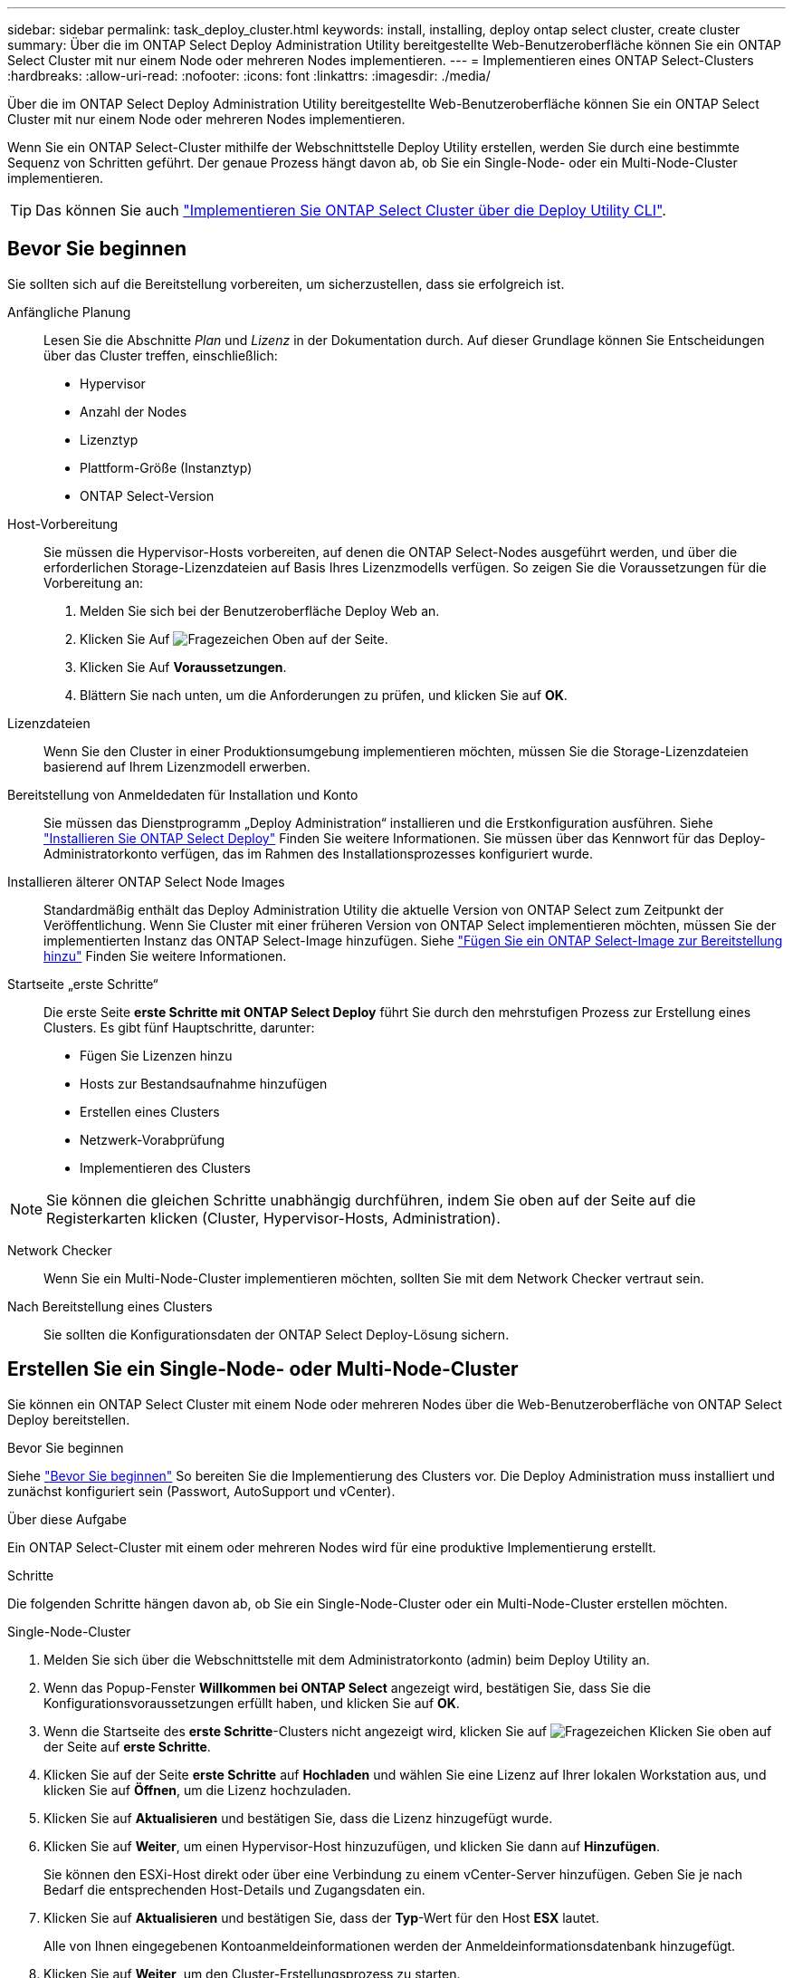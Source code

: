 ---
sidebar: sidebar 
permalink: task_deploy_cluster.html 
keywords: install, installing, deploy ontap select cluster, create cluster 
summary: Über die im ONTAP Select Deploy Administration Utility bereitgestellte Web-Benutzeroberfläche können Sie ein ONTAP Select Cluster mit nur einem Node oder mehreren Nodes implementieren. 
---
= Implementieren eines ONTAP Select-Clusters
:hardbreaks:
:allow-uri-read: 
:nofooter: 
:icons: font
:linkattrs: 
:imagesdir: ./media/


[role="lead"]
Über die im ONTAP Select Deploy Administration Utility bereitgestellte Web-Benutzeroberfläche können Sie ein ONTAP Select Cluster mit nur einem Node oder mehreren Nodes implementieren.

Wenn Sie ein ONTAP Select-Cluster mithilfe der Webschnittstelle Deploy Utility erstellen, werden Sie durch eine bestimmte Sequenz von Schritten geführt. Der genaue Prozess hängt davon ab, ob Sie ein Single-Node- oder ein Multi-Node-Cluster implementieren.


TIP: Das können Sie auch link:https://docs.netapp.com/us-en/ontap-select/task_cli_deploy_cluster.html["Implementieren Sie ONTAP Select Cluster über die Deploy Utility CLI"].



== Bevor Sie beginnen

Sie sollten sich auf die Bereitstellung vorbereiten, um sicherzustellen, dass sie erfolgreich ist.

Anfängliche Planung:: Lesen Sie die Abschnitte _Plan_ und _Lizenz_ in der Dokumentation durch. Auf dieser Grundlage können Sie Entscheidungen über das Cluster treffen, einschließlich:
+
--
* Hypervisor
* Anzahl der Nodes
* Lizenztyp
* Plattform-Größe (Instanztyp)
* ONTAP Select-Version


--
Host-Vorbereitung:: Sie müssen die Hypervisor-Hosts vorbereiten, auf denen die ONTAP Select-Nodes ausgeführt werden, und über die erforderlichen Storage-Lizenzdateien auf Basis Ihres Lizenzmodells verfügen. So zeigen Sie die Voraussetzungen für die Vorbereitung an:
+
--
. Melden Sie sich bei der Benutzeroberfläche Deploy Web an.
. Klicken Sie Auf image:icon_question_mark.gif["Fragezeichen"] Oben auf der Seite.
. Klicken Sie Auf *Voraussetzungen*.
. Blättern Sie nach unten, um die Anforderungen zu prüfen, und klicken Sie auf *OK*.


--
Lizenzdateien:: Wenn Sie den Cluster in einer Produktionsumgebung implementieren möchten, müssen Sie die Storage-Lizenzdateien basierend auf Ihrem Lizenzmodell erwerben.
Bereitstellung von Anmeldedaten für Installation und Konto:: Sie müssen das Dienstprogramm „Deploy Administration“ installieren und die Erstkonfiguration ausführen. Siehe link:task_install_deploy.html["Installieren Sie ONTAP Select Deploy"] Finden Sie weitere Informationen. Sie müssen über das Kennwort für das Deploy-Administratorkonto verfügen, das im Rahmen des Installationsprozesses konfiguriert wurde.
Installieren älterer ONTAP Select Node Images:: Standardmäßig enthält das Deploy Administration Utility die aktuelle Version von ONTAP Select zum Zeitpunkt der Veröffentlichung. Wenn Sie Cluster mit einer früheren Version von ONTAP Select implementieren möchten, müssen Sie der implementierten Instanz das ONTAP Select-Image hinzufügen. Siehe link:task_cli_deploy_image_add.html["Fügen Sie ein ONTAP Select-Image zur Bereitstellung hinzu"] Finden Sie weitere Informationen.
Startseite „erste Schritte“:: Die erste Seite *erste Schritte mit ONTAP Select Deploy* führt Sie durch den mehrstufigen Prozess zur Erstellung eines Clusters. Es gibt fünf Hauptschritte, darunter:
+
--
* Fügen Sie Lizenzen hinzu
* Hosts zur Bestandsaufnahme hinzufügen
* Erstellen eines Clusters
* Netzwerk-Vorabprüfung
* Implementieren des Clusters


--



NOTE: Sie können die gleichen Schritte unabhängig durchführen, indem Sie oben auf der Seite auf die Registerkarten klicken (Cluster, Hypervisor-Hosts, Administration).

Network Checker:: Wenn Sie ein Multi-Node-Cluster implementieren möchten, sollten Sie mit dem Network Checker vertraut sein.
Nach Bereitstellung eines Clusters:: Sie sollten die Konfigurationsdaten der ONTAP Select Deploy-Lösung sichern.




== Erstellen Sie ein Single-Node- oder Multi-Node-Cluster

Sie können ein ONTAP Select Cluster mit einem Node oder mehreren Nodes über die Web-Benutzeroberfläche von ONTAP Select Deploy bereitstellen.

.Bevor Sie beginnen
Siehe link:task_deploy_cluster.html#before-you-begin["Bevor Sie beginnen"] So bereiten Sie die Implementierung des Clusters vor. Die Deploy Administration muss installiert und zunächst konfiguriert sein (Passwort, AutoSupport und vCenter).

.Über diese Aufgabe
Ein ONTAP Select-Cluster mit einem oder mehreren Nodes wird für eine produktive Implementierung erstellt.

.Schritte
Die folgenden Schritte hängen davon ab, ob Sie ein Single-Node-Cluster oder ein Multi-Node-Cluster erstellen möchten.

[role="tabbed-block"]
====
.Single-Node-Cluster
--
. Melden Sie sich über die Webschnittstelle mit dem Administratorkonto (admin) beim Deploy Utility an.
. Wenn das Popup-Fenster *Willkommen bei ONTAP Select* angezeigt wird, bestätigen Sie, dass Sie die Konfigurationsvoraussetzungen erfüllt haben, und klicken Sie auf *OK*.
. Wenn die Startseite des *erste Schritte*-Clusters nicht angezeigt wird, klicken Sie auf image:icon_question_mark.gif["Fragezeichen"] Klicken Sie oben auf der Seite auf *erste Schritte*.
. Klicken Sie auf der Seite *erste Schritte* auf *Hochladen* und wählen Sie eine Lizenz auf Ihrer lokalen Workstation aus, und klicken Sie auf *Öffnen*, um die Lizenz hochzuladen.
. Klicken Sie auf *Aktualisieren* und bestätigen Sie, dass die Lizenz hinzugefügt wurde.
. Klicken Sie auf *Weiter*, um einen Hypervisor-Host hinzuzufügen, und klicken Sie dann auf *Hinzufügen*.
+
Sie können den ESXi-Host direkt oder über eine Verbindung zu einem vCenter-Server hinzufügen. Geben Sie je nach Bedarf die entsprechenden Host-Details und Zugangsdaten ein.

. Klicken Sie auf *Aktualisieren* und bestätigen Sie, dass der *Typ*-Wert für den Host *ESX* lautet.
+
Alle von Ihnen eingegebenen Kontoanmeldeinformationen werden der Anmeldeinformationsdatenbank hinzugefügt.

. Klicken Sie auf *Weiter*, um den Cluster-Erstellungsprozess zu starten.
. Geben Sie im Abschnitt *Cluster Details* alle erforderlichen Informationen zur Beschreibung des Clusters ein und klicken Sie auf *Fertig*.
. Geben Sie unter *Node-Setup* die Node-Management-IP-Adresse an und wählen Sie die Lizenz für den Knoten aus. Sie können bei Bedarf eine neue Lizenz hochladen. Sie können bei Bedarf auch den Node-Namen ändern.
. Geben Sie die Konfiguration *Hypervisor* und *Network* an.
+
Es gibt drei Node-Konfigurationen, die die Größe der virtuellen Maschine und die verfügbaren Funktionen definieren. Diese Instanztypen werden von den Standard-, Premium- und Premium-XL-Angeboten der erworbenen Lizenz unterstützt. Die für den Knoten ausgewählte Lizenz muss dem Instanztyp entsprechen oder diesen überschreiten.

+
Wählen Sie den Hypervisor-Host sowie die Management- und Datennetzwerke aus.

. Geben Sie die *Storage*-Konfiguration an und klicken Sie auf *Fertig*.
+
Sie können die Laufwerke basierend auf Ihrer Plattformlizenz und Hostkonfiguration auswählen.

. Überprüfen und bestätigen Sie die Konfiguration des Clusters.
+
Sie können die Konfiguration ändern, indem Sie auf klicken image:icon_pencil.gif["Bearbeiten"] Im entsprechenden Abschnitt.

. Klicken Sie auf *Weiter* und geben Sie das ONTAP-Administratorpasswort ein.
. Klicken Sie auf *Cluster erstellen*, um den Cluster-Erstellungsprozess zu starten und klicken Sie dann im Popup-Fenster auf *OK*.
+
Es kann bis zu 30 Minuten dauern, bis der Cluster erstellt wurde.

. Überwachen Sie den Cluster-Erstellungsprozess mit mehreren Schritten, um zu bestätigen, dass das Cluster erfolgreich erstellt wurde.
+
Die Seite wird in regelmäßigen Abständen automatisch aktualisiert.

+

TIP: Wenn der Cluster-Erstellungsvorgang initiiert, aber nicht abgeschlossen werden kann, ist das von Ihnen definierte ONTAP-Administratorpasswort möglicherweise nicht registriert. In diesem Fall können Sie mit dem Passwort _change123_ auf die Managementoberfläche für das ONTAP Select-Cluster zugreifen.



--
.Multi-Node-Cluster
--
. Melden Sie sich über die Webschnittstelle mit dem Administratorkonto (admin) beim Deploy Utility an.
. Wenn das Popup-Fenster *Willkommen bei ONTAP Select* angezeigt wird, bestätigen Sie, dass Sie die Konfigurationsvoraussetzungen erfüllt haben, und klicken Sie auf *OK*.
. Wenn die Startseite des *erste Schritte*-Clusters nicht angezeigt wird, klicken Sie auf image:icon_question_mark.gif["Fragezeichen"] Klicken Sie oben auf der Seite auf *erste Schritte*.
. Klicken Sie auf der Seite *erste Schritte* auf *Hochladen* und wählen Sie eine Lizenz auf Ihrer lokalen Workstation aus, und klicken Sie auf *Öffnen*, um die Lizenz hochzuladen. Wiederholen Sie den Vorgang, um eine zweite Lizenz hinzuzufügen.
. Klicken Sie auf *Aktualisieren* und bestätigen Sie, dass die Lizenzen hinzugefügt wurden.
. Klicken Sie auf *Weiter*, um zwei Hypervisor-Hosts hinzuzufügen, und klicken Sie dann auf *Hinzufügen*.
+
Sie können die ESXi-Hosts direkt hinzufügen oder eine Verbindung zu einem vCenter-Server herstellen. Geben Sie je nach Bedarf die entsprechenden Host-Details und Zugangsdaten ein.

. Klicken Sie auf *Aktualisieren* und bestätigen Sie, dass der *Typ*-Wert für den Host *ESX* lautet.
+
Alle von Ihnen eingegebenen Kontoanmeldeinformationen werden der Anmeldeinformationsdatenbank hinzugefügt.

. Klicken Sie auf *Weiter*, um den Cluster-Erstellungsprozess zu starten.
. Wählen Sie im Abschnitt *Cluster Details* *2 Node Cluster* für die *Cluster Größe* aus, geben Sie alle erforderlichen Informationen zur Beschreibung der Cluster ein und klicken Sie auf *done*.
. Geben Sie unter *Node Setup* die Node-Management-IP-Adressen an und wählen Sie die Lizenzen für jeden Knoten aus. Sie können bei Bedarf eine neue Lizenz hochladen. Sie können bei Bedarf auch die Node-Namen ändern.
. Geben Sie die Konfiguration *Hypervisor* und *Network* an.
+
Es gibt drei Node-Konfigurationen, die die Größe der virtuellen Maschine und die verfügbaren Funktionen definieren. Diese Instanztypen werden von den Standard-, Premium- und Premium-XL-Angeboten der erworbenen Lizenz unterstützt. Die für die Nodes ausgewählte Lizenz muss mit dem Instanztyp übereinstimmen oder diesen überschreiten.

+
Wählen Sie die Hypervisor-Hosts sowie die Management-, Daten- und internen Netzwerke aus.

. Geben Sie die *Storage*-Konfiguration an und klicken Sie auf *Fertig*.
+
Sie können die Laufwerke basierend auf Ihrer Plattformlizenz und Hostkonfiguration auswählen.

. Überprüfen und bestätigen Sie die Konfiguration des Clusters.
+
Sie können die Konfiguration ändern, indem Sie auf klicken image:icon_pencil.gif["Bearbeiten"] Im entsprechenden Abschnitt.

. Klicken Sie auf *Weiter* und führen Sie die Netzwerkvorprüfung durch, indem Sie auf *Ausführen* klicken. Dadurch wird überprüft, ob das für den ONTAP-Cluster-Datenverkehr ausgewählte interne Netzwerk ordnungsgemäß funktioniert.
. Klicken Sie auf *Weiter* und geben Sie das ONTAP-Administratorpasswort ein.
. Klicken Sie auf *Cluster erstellen*, um den Cluster-Erstellungsprozess zu starten und klicken Sie dann im Popup-Fenster auf *OK*.
+
Die Erstellung des Clusters kann bis zu 45 Minuten dauern.

. Überwachen Sie den Cluster-Erstellungsprozess in mehreren Schritten, um zu bestätigen, dass das Cluster erfolgreich erstellt wurde.
+
Die Seite wird in regelmäßigen Abständen automatisch aktualisiert.

+

TIP: Wenn der Cluster-Erstellungsvorgang initiiert, aber nicht abgeschlossen werden kann, ist das von Ihnen definierte ONTAP-Administratorpasswort möglicherweise nicht registriert. In diesem Fall können Sie mit dem Passwort _change123_ auf die Managementoberfläche für das ONTAP Select-Cluster zugreifen.



--
====
.Nachdem Sie fertig sind
Vergewissern Sie sich, dass die ONTAP Select AutoSupport-Funktion konfiguriert ist, und sichern Sie dann die Konfigurationsdaten von ONTAP Select Deploy.
